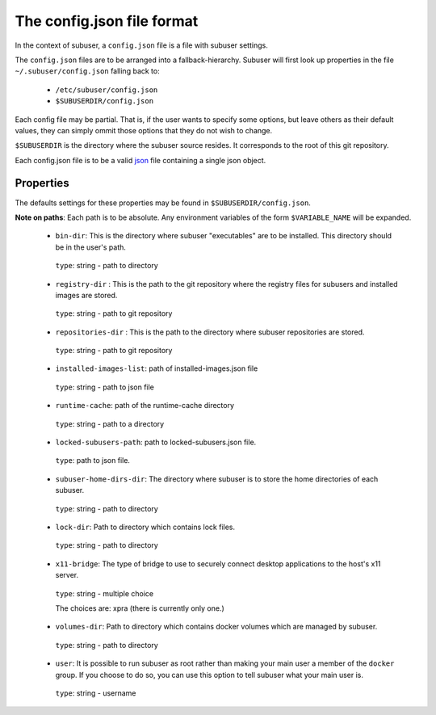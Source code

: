 The config.json file format
===========================

In the context of subuser, a ``config.json`` file is a file with subuser settings.

The ``config.json`` files are to be arranged into a fallback-hierarchy.  Subuser will first look up properties in the file ``~/.subuser/config.json`` falling back to:

 * ``/etc/subuser/config.json``

 * ``$SUBUSERDIR/config.json``

Each config file may be partial.  That is, if the user wants to specify some options, but leave others as their default values, they can simply ommit those options that they do not wish to change.

``$SUBUSERDIR`` is the directory where the subuser source resides.  It corresponds to the root of this git repository.

Each config.json file is to be a valid `json <http://www.ecma-international.org/publications/files/ECMA-ST/ECMA-404.pdf>`_ file containing a single json object.

Properties
-----------
The defaults settings for these properties may be found in ``$SUBUSERDIR/config.json``.

**Note on paths**: Each path is to be absolute.  Any environment variables of the form ``$VARIABLE_NAME`` will be expanded.

 * ``bin-dir``: This is the directory where subuser "executables" are to be installed.  This directory should be in the user's path.

  ``type``: string - path to directory

 * ``registry-dir`` : This is the path to the git repository where the registry files for subusers and installed images are stored.

  ``type``: string - path to git repository

 * ``repositories-dir`` : This is the path to the directory where subuser repositories are stored.

  ``type``: string - path to git repository

 * ``installed-images-list``: path of installed-images.json file

  ``type``: string - path to json file

 * ``runtime-cache``: path of the runtime-cache directory

  ``type``: string - path to a directory

 * ``locked-subusers-path``: path to locked-subusers.json file.

  ``type``: path to json file.

 * ``subuser-home-dirs-dir``: The directory where subuser is to store the home directories of each subuser.

  ``type``: string - path to directory

 * ``lock-dir``: Path to directory which contains lock files.

  ``type``: string - path to directory

 * ``x11-bridge``: The type of bridge to use to securely connect desktop applications to the host's x11 server.

  ``type``: string - multiple choice

  The choices are: xpra (there is currently only one.)

 * ``volumes-dir``: Path to directory which contains docker volumes which are managed by subuser.

  ``type``: string - path to directory

 * ``user``: It is possible to run subuser as root rather than making your main user a member of the ``docker`` group. If you choose to do so, you can use this option to tell subuser what your main user is.

  ``type``: string - username

